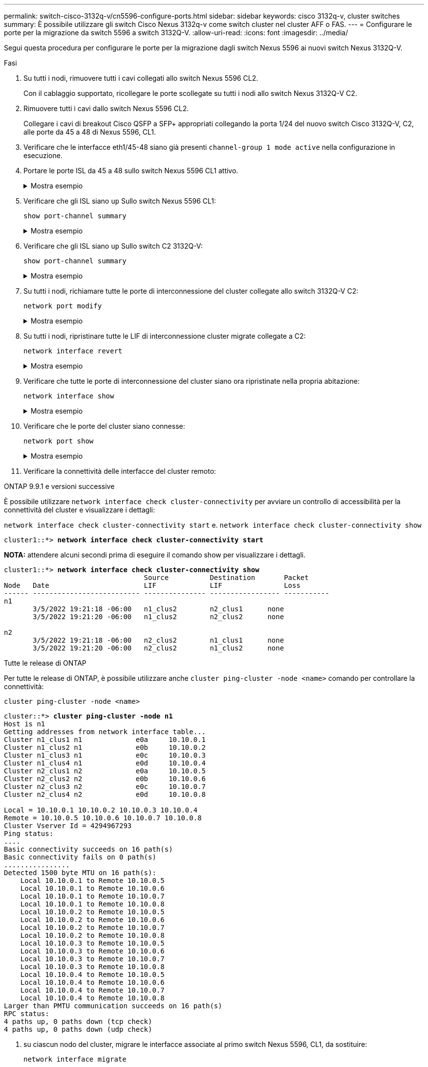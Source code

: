 ---
permalink: switch-cisco-3132q-v/cn5596-configure-ports.html 
sidebar: sidebar 
keywords: cisco 3132q-v, cluster switches 
summary: È possibile utilizzare gli switch Cisco Nexus 3132q-v come switch cluster nel cluster AFF o FAS. 
---
= Configurare le porte per la migrazione da switch 5596 a switch 3132Q-V.
:allow-uri-read: 
:icons: font
:imagesdir: ../media/


[role="lead"]
Segui questa procedura per configurare le porte per la migrazione dagli switch Nexus 5596 ai nuovi switch Nexus 3132Q-V.

.Fasi
. Su tutti i nodi, rimuovere tutti i cavi collegati allo switch Nexus 5596 CL2.
+
Con il cablaggio supportato, ricollegare le porte scollegate su tutti i nodi allo switch Nexus 3132Q-V C2.

. Rimuovere tutti i cavi dallo switch Nexus 5596 CL2.
+
Collegare i cavi di breakout Cisco QSFP a SFP+ appropriati collegando la porta 1/24 del nuovo switch Cisco 3132Q-V, C2, alle porte da 45 a 48 di Nexus 5596, CL1.

. Verificare che le interfacce eth1/45-48 siano già presenti `channel-group 1 mode active` nella configurazione in esecuzione.
. Portare le porte ISL da 45 a 48 sullo switch Nexus 5596 CL1 attivo.
+
.Mostra esempio
[%collapsible]
====
Nell'esempio seguente vengono mostrate le porte ISL da 45 a 48:

[listing]
----
(CL1)# configure
(CL1)(Config)# interface e1/45-48
(CL1)(config-if-range)# no shutdown
(CL1)(config-if-range)# exit
(CL1)(Config)# exit
(CL1)#
----
====
. Verificare che gli ISL siano `up` Sullo switch Nexus 5596 CL1:
+
`show port-channel summary`

+
.Mostra esempio
[%collapsible]
====
Le porte da eth1/45 a eth1/48 devono indicare (P), ovvero le porte ISL `up` nel port-channel:

[listing]
----
Example
CL1# show port-channel summary
Flags: D - Down         P - Up in port-channel (members)
       I - Individual   H - Hot-standby (LACP only)
       s - Suspended    r - Module-removed
       S - Switched     R - Routed
       U - Up (port-channel)
       M - Not in use. Min-links not met
--------------------------------------------------------------------------------
Group Port-        Type   Protocol  Member Ports
      Channel
--------------------------------------------------------------------------------
1     Po1(SU)      Eth    LACP      Eth1/41(D)   Eth1/42(D)   Eth1/43(D)
                                    Eth1/44(D)   Eth1/45(P)   Eth1/46(P)
                                    Eth1/47(P)   Eth1/48(P)
----
====
. Verificare che gli ISL siano `up` Sullo switch C2 3132Q-V:
+
`show port-channel summary`

+
.Mostra esempio
[%collapsible]
====
Le porte eth1/24/1, eth1/24/2, eth1/24/3 e eth1/24/4 devono indicare (P), ovvero le porte ISL `up` nel port-channel:

[listing]
----
C2# show port-channel summary
Flags: D - Down         P - Up in port-channel (members)
       I - Individual   H - Hot-standby (LACP only)
       s - Suspended    r - Module-removed
       S - Switched     R - Routed
       U - Up (port-channel)
       M - Not in use. Min-links not met
--------------------------------------------------------------------------------
Group Port-        Type   Protocol  Member Ports
      Channel
--------------------------------------------------------------------------------
1     Po1(SU)      Eth    LACP      Eth1/31(D)   Eth1/32(D)
2     Po2(SU)      Eth    LACP      Eth1/24/1(P)  Eth1/24/2(P)  Eth1/24/3(P)
                                    Eth1/24/4(P)
----
====
. Su tutti i nodi, richiamare tutte le porte di interconnessione del cluster collegate allo switch 3132Q-V C2:
+
`network port modify`

+
.Mostra esempio
[%collapsible]
====
L'esempio seguente mostra le porte specificate che vengono avviate sui nodi n1 e n2:

[listing]
----
cluster::*> network port modify -node n1 -port e0b -up-admin true
cluster::*> network port modify -node n1 -port e0c -up-admin true
cluster::*> network port modify -node n2 -port e0b -up-admin true
cluster::*> network port modify -node n2 -port e0c -up-admin true
----
====
. Su tutti i nodi, ripristinare tutte le LIF di interconnessione cluster migrate collegate a C2:
+
`network interface revert`

+
.Mostra esempio
[%collapsible]
====
L'esempio seguente mostra che le LIF del cluster migrate vengono ripristinate alle porte home sui nodi n1 e n2:

[listing]
----
cluster::*> network interface revert -vserver Cluster -lif n1_clus2
cluster::*> network interface revert -vserver Cluster -lif n1_clus3
cluster::*> network interface revert -vserver Cluster -lif n2_clus2
cluster::*> network interface revert -vserver Cluster -lif n2_clus3
----
====
. Verificare che tutte le porte di interconnessione del cluster siano ora ripristinate nella propria abitazione:
+
`network interface show`

+
.Mostra esempio
[%collapsible]
====
Nell'esempio seguente viene mostrato che i LIF su clus2 tornavano alle porte home e che i LIF vengono ripristinati correttamente se le porte nella colonna Current Port (porta corrente) hanno uno stato di `true` in `Is Home` colonna. Se il `Is Home` il valore è `false`, La LIF non è stata ripristinata.

[listing]
----
cluster::*> network interface show -role cluster
(network interface show)
            Logical    Status     Network            Current       Current Is
Vserver     Interface  Admin/Oper Address/Mask       Node          Port    Home
----------- ---------- ---------- ------------------ ------------- ------- ----
Cluster
            n1_clus1   up/up      10.10.0.1/24       n1            e0a     true
            n1_clus2   up/up      10.10.0.2/24       n1            e0b     true
            n1_clus3   up/up      10.10.0.3/24       n1            e0c     true
            n1_clus4   up/up      10.10.0.4/24       n1            e0d     true
            n2_clus1   up/up      10.10.0.5/24       n2            e0a     true
            n2_clus2   up/up      10.10.0.6/24       n2            e0b     true
            n2_clus3   up/up      10.10.0.7/24       n2            e0c     true
            n2_clus4   up/up      10.10.0.8/24       n2            e0d     true
8 entries were displayed.
----
====
. Verificare che le porte del cluster siano connesse:
+
`network port show`

+
.Mostra esempio
[%collapsible]
====
L'esempio seguente mostra il risultato del precedente `network port modify` verificare che tutte le interconnessioni del cluster siano `up`:

[listing]
----
cluster::*> network port show -role cluster
  (network port show)
Node: n1
                                                                       Ignore
                                                  Speed(Mbps) Health   Health
Port      IPspace      Broadcast Domain Link MTU  Admin/Oper  Status   Status
--------- ------------ ---------------- ---- ---- ----------- -------- ------
e0a       Cluster      Cluster          up   9000 auto/10000  -        -
e0b       Cluster      Cluster          up   9000 auto/10000  -        -
e0c       Cluster      Cluster          up   9000 auto/10000  -        -
e0d       Cluster      Cluster          up   9000 auto/10000  -        -

Node: n2
                                                                       Ignore
                                                  Speed(Mbps) Health   Health
Port      IPspace      Broadcast Domain Link MTU  Admin/Oper  Status   Status
--------- ------------ ---------------- ---- ---- ----------- -------- ------
e0a       Cluster      Cluster          up   9000  auto/10000 -        -
e0b       Cluster      Cluster          up   9000  auto/10000 -        -
e0c       Cluster      Cluster          up   9000  auto/10000 -        -
e0d       Cluster      Cluster          up   9000  auto/10000 -        -
8 entries were displayed.
----
====
. Verificare la connettività delle interfacce del cluster remoto:


[role="tabbed-block"]
====
.ONTAP 9.9.1 e versioni successive
--
È possibile utilizzare `network interface check cluster-connectivity` per avviare un controllo di accessibilità per la connettività del cluster e visualizzare i dettagli:

`network interface check cluster-connectivity start` e. `network interface check cluster-connectivity show`

[listing, subs="+quotes"]
----
cluster1::*> *network interface check cluster-connectivity start*
----
*NOTA:* attendere alcuni secondi prima di eseguire il comando show per visualizzare i dettagli.

[listing, subs="+quotes"]
----
cluster1::*> *network interface check cluster-connectivity show*
                                  Source          Destination       Packet
Node   Date                       LIF             LIF               Loss
------ -------------------------- --------------- ----------------- -----------
n1
       3/5/2022 19:21:18 -06:00   n1_clus2        n2_clus1      none
       3/5/2022 19:21:20 -06:00   n1_clus2        n2_clus2      none

n2
       3/5/2022 19:21:18 -06:00   n2_clus2        n1_clus1      none
       3/5/2022 19:21:20 -06:00   n2_clus2        n1_clus2      none
----
--
.Tutte le release di ONTAP
--
Per tutte le release di ONTAP, è possibile utilizzare anche `cluster ping-cluster -node <name>` comando per controllare la connettività:

`cluster ping-cluster -node <name>`

[listing, subs="+quotes"]
----
cluster::*> *cluster ping-cluster -node n1*
Host is n1
Getting addresses from network interface table...
Cluster n1_clus1 n1		e0a	10.10.0.1
Cluster n1_clus2 n1		e0b	10.10.0.2
Cluster n1_clus3 n1		e0c	10.10.0.3
Cluster n1_clus4 n1		e0d	10.10.0.4
Cluster n2_clus1 n2		e0a	10.10.0.5
Cluster n2_clus2 n2		e0b	10.10.0.6
Cluster n2_clus3 n2		e0c	10.10.0.7
Cluster n2_clus4 n2		e0d	10.10.0.8

Local = 10.10.0.1 10.10.0.2 10.10.0.3 10.10.0.4
Remote = 10.10.0.5 10.10.0.6 10.10.0.7 10.10.0.8
Cluster Vserver Id = 4294967293
Ping status:
....
Basic connectivity succeeds on 16 path(s)
Basic connectivity fails on 0 path(s)
................
Detected 1500 byte MTU on 16 path(s):
    Local 10.10.0.1 to Remote 10.10.0.5
    Local 10.10.0.1 to Remote 10.10.0.6
    Local 10.10.0.1 to Remote 10.10.0.7
    Local 10.10.0.1 to Remote 10.10.0.8
    Local 10.10.0.2 to Remote 10.10.0.5
    Local 10.10.0.2 to Remote 10.10.0.6
    Local 10.10.0.2 to Remote 10.10.0.7
    Local 10.10.0.2 to Remote 10.10.0.8
    Local 10.10.0.3 to Remote 10.10.0.5
    Local 10.10.0.3 to Remote 10.10.0.6
    Local 10.10.0.3 to Remote 10.10.0.7
    Local 10.10.0.3 to Remote 10.10.0.8
    Local 10.10.0.4 to Remote 10.10.0.5
    Local 10.10.0.4 to Remote 10.10.0.6
    Local 10.10.0.4 to Remote 10.10.0.7
    Local 10.10.0.4 to Remote 10.10.0.8
Larger than PMTU communication succeeds on 16 path(s)
RPC status:
4 paths up, 0 paths down (tcp check)
4 paths up, 0 paths down (udp check)
----
--
====
. [[step12]]su ciascun nodo del cluster, migrare le interfacce associate al primo switch Nexus 5596, CL1, da sostituire:
+
`network interface migrate`

+
.Mostra esempio
[%collapsible]
====
L'esempio seguente mostra le porte o i LIF migrati sui nodi n1 e n2:

[listing]
----
cluster::*> network interface migrate -vserver Cluster -lif n1_clus1 -source-node n1 -
destination-node n1 -destination-port e0b
cluster::*> network interface migrate -vserver Cluster -lif n1_clus4 -source-node n1 -
destination-node n1 -destination-port e0c
cluster::*> network interface migrate -vserver Cluster -lif n2_clus1 -source-node n2 -
destination-node n2 -destination-port e0b
cluster::*> network interface migrate -vserver Cluster -lif n2_clus4 -source-node n2 -
destination-node n2 -destination-port e0c
----
====
. Verificare lo stato del cluster:
+
`network interface show`

+
.Mostra esempio
[%collapsible]
====
L'esempio seguente mostra che le LIF del cluster richieste sono state migrate alle porte del cluster appropriate ospitate sullo switch del cluster C2:

[listing]
----
 (network interface show)
            Logical    Status     Network            Current       Current Is
Vserver     Interface  Admin/Oper Address/Mask       Node          Port    Home
----------- ---------- ---------- ------------------ ------------- ------- ----
Cluster
            n1_clus1   up/up      10.10.0.1/24       n1            e0b     false
            n1_clus2   up/up      10.10.0.2/24       n1            e0b     true
            n1_clus3   up/up      10.10.0.3/24       n1            e0c     true
            n1_clus4   up/up      10.10.0.4/24       n1            e0c     false
            n2_clus1   up/up      10.10.0.5/24       n2            e0b     false
            n2_clus2   up/up      10.10.0.6/24       n2            e0b     true
            n2_clus3   up/up      10.10.0.7/24       n2            e0c     true
            n2_clus4   up/up      10.10.0.8/24       n2            e0c     false
8 entries were displayed.

----- ------- ----
----
====
. Su tutti i nodi, chiudere le porte del nodo collegate a CL1:
+
`network port modify`

+
.Mostra esempio
[%collapsible]
====
L'esempio seguente mostra le porte specificate che vengono chiuse sui nodi n1 e n2:

[listing]
----
cluster::*> network port modify -node n1 -port e0a -up-admin false
cluster::*> network port modify -node n1 -port e0d -up-admin false
cluster::*> network port modify -node n2 -port e0a -up-admin false
cluster::*> network port modify -node n2 -port e0d -up-admin false
----
====
. Spegnere le porte ISL 24, 31 e 32 sullo switch 3132Q-V C2 attivo:
+
`shutdown`

+
.Mostra esempio
[%collapsible]
====
Nell'esempio seguente viene illustrato come chiudere gli ISL 24, 31 e 32:

[listing]
----
C2# configure
C2(Config)# interface e1/24/1-4
C2(config-if-range)# shutdown
C2(config-if-range)# exit
C2(config)# interface 1/31-32
C2(config-if-range)# shutdown
C2(config-if-range)# exit
C2(config-if)# exit
C2#
----
====
. Su tutti i nodi, rimuovere tutti i cavi collegati allo switch Nexus 5596 CL1.
+
Con il cablaggio supportato, ricollegare le porte scollegate su tutti i nodi allo switch Nexus 3132Q-V C1.

. Rimuovere il cavo di breakout QSFP dalle porte C2 E1/24 Nexus 3132Q-V.
+
Collegare le porte e1/31 e e1/32 su C1 alle porte e1/31 e e1/32 su C2 utilizzando cavi Cisco QSFP in fibra ottica o a collegamento diretto supportati.

. Ripristinare la configurazione sulla porta 24 e rimuovere il canale 2 della porta temporanea su C2:
+
[listing]
----
C2# configure
C2(config)# no interface breakout module 1 port 24 map 10g-4x
C2(config)# no interface port-channel 2
C2(config-if)# int e1/24
C2(config-if)# description 40GbE Node Port
C2(config-if)# spanning-tree port type edge
C2(config-if)# spanning-tree bpduguard enable
C2(config-if)# mtu 9216
C2(config-if-range)# exit
C2(config)# exit
C2# copy running-config startup-config
[########################################] 100%
Copy Complete.
----
. Porta ISL 31 e 32 su C2, lo switch 3132Q-V attivo: `no shutdown`
+
.Mostra esempio
[%collapsible]
====
L'esempio seguente mostra come attivare gli ISL 31 e 32 sullo switch 3132Q-V C2:

[listing]
----
C2# configure
C2(config)# interface ethernet 1/31-32
C2(config-if-range)# no shutdown
C2(config-if-range)# exit
C2(config)# exit
C2# copy running-config startup-config
[########################################] 100%
Copy Complete.
----
====


.Quali sono le prossime novità?
link:cn5596-complete-migration.html["Completa la migrazione"].
